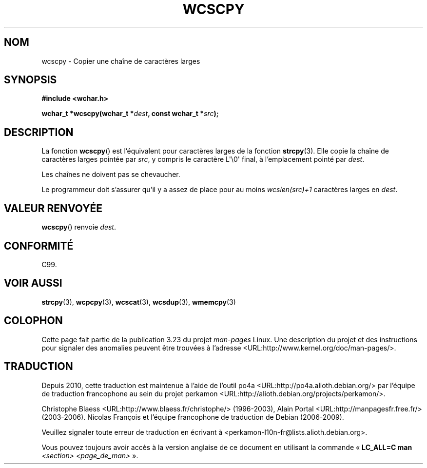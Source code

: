 .\" Copyright (c) Bruno Haible <haible@clisp.cons.org>
.\"
.\" This is free documentation; you can redistribute it and/or
.\" modify it under the terms of the GNU General Public License as
.\" published by the Free Software Foundation; either version 2 of
.\" the License, or (at your option) any later version.
.\"
.\" References consulted:
.\"   GNU glibc-2 source code and manual
.\"   Dinkumware C library reference http://www.dinkumware.com/
.\"   OpenGroup's Single Unix specification http://www.UNIX-systems.org/online.html
.\"   ISO/IEC 9899:1999
.\"
.\"*******************************************************************
.\"
.\" This file was generated with po4a. Translate the source file.
.\"
.\"*******************************************************************
.TH WCSCPY 3 "25 juillet 1999" GNU "Manuel du programmeur Linux"
.SH NOM
wcscpy \- Copier une chaîne de caractères larges
.SH SYNOPSIS
.nf
\fB#include <wchar.h>\fP
.sp
\fBwchar_t *wcscpy(wchar_t *\fP\fIdest\fP\fB, const wchar_t *\fP\fIsrc\fP\fB);\fP
.fi
.SH DESCRIPTION
La fonction \fBwcscpy\fP() est l'équivalent pour caractères larges de la
fonction \fBstrcpy\fP(3). Elle copie la chaîne de caractères larges pointée par
\fIsrc\fP, y compris le caractère L\(aq\e0\(aq final, à l'emplacement pointé
par \fIdest\fP.
.PP
Les chaînes ne doivent pas se chevaucher.
.PP
Le programmeur doit s'assurer qu'il y a assez de place pour au moins
\fIwcslen(src)+1\fP caractères larges en \fIdest\fP.
.SH "VALEUR RENVOYÉE"
\fBwcscpy\fP() renvoie \fIdest\fP.
.SH CONFORMITÉ
C99.
.SH "VOIR AUSSI"
\fBstrcpy\fP(3), \fBwcpcpy\fP(3), \fBwcscat\fP(3), \fBwcsdup\fP(3), \fBwmemcpy\fP(3)
.SH COLOPHON
Cette page fait partie de la publication 3.23 du projet \fIman\-pages\fP
Linux. Une description du projet et des instructions pour signaler des
anomalies peuvent être trouvées à l'adresse
<URL:http://www.kernel.org/doc/man\-pages/>.
.SH TRADUCTION
Depuis 2010, cette traduction est maintenue à l'aide de l'outil
po4a <URL:http://po4a.alioth.debian.org/> par l'équipe de
traduction francophone au sein du projet perkamon
<URL:http://alioth.debian.org/projects/perkamon/>.
.PP
Christophe Blaess <URL:http://www.blaess.fr/christophe/> (1996-2003),
Alain Portal <URL:http://manpagesfr.free.fr/> (2003-2006).
Nicolas François et l'équipe francophone de traduction de Debian\ (2006-2009).
.PP
Veuillez signaler toute erreur de traduction en écrivant à
<perkamon\-l10n\-fr@lists.alioth.debian.org>.
.PP
Vous pouvez toujours avoir accès à la version anglaise de ce document en
utilisant la commande
«\ \fBLC_ALL=C\ man\fR \fI<section>\fR\ \fI<page_de_man>\fR\ ».
